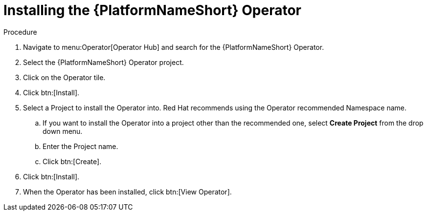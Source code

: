 [id="proc-installing-the-ansible-platform-operator_{context}"]

= Installing the {PlatformNameShort} Operator

.Procedure

. Navigate to menu:Operator[Operator Hub] and search for the {PlatformNameShort} Operator.
. Select the {PlatformNameShort} Operator project.
. Click on the Operator tile.
. Click btn:[Install].
. Select a Project to install the Operator into.
Red Hat recommends using the Operator recommended Namespace name.
.. If  you want to install the Operator into a project other than the recommended one, select *Create Project* from the drop down menu.
.. Enter the Project name.
.. Click btn:[Create].
. Click btn:[Install].
. When the Operator has been installed, click btn:[View Operator].
